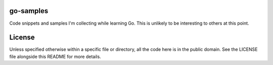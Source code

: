 go-samples
==========

Code snippets and samples I'm collecting while learning Go. This is unlikely to
be interesting to others at this point.

License
=======

Unless specified otherwise within a specific file or directory, all the code
here is in the public domain. See the LICENSE file alongside this README for
more details.
